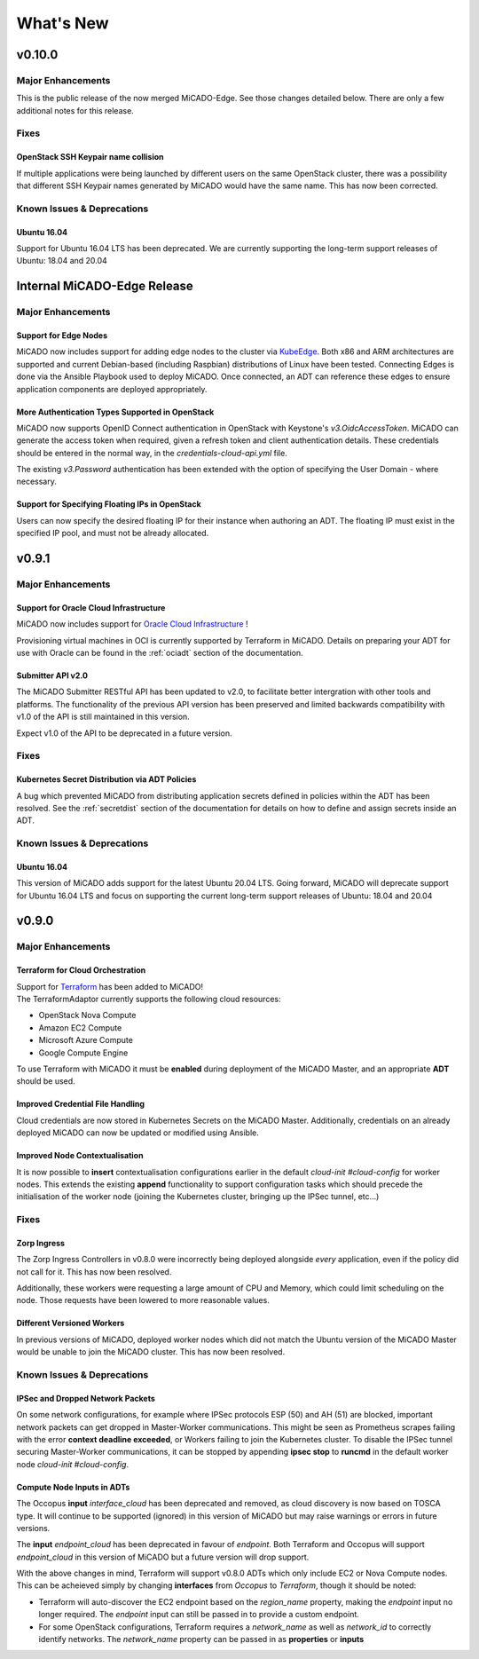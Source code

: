 .. _whatsnew:

What's New
**********

v0.10.0
=======

Major Enhancements
------------------

This is the public release of the now merged MiCADO-Edge. See those
changes detailed below. There are only a few additional notes for this
release.

Fixes
-----

OpenStack SSH Keypair name collision
~~~~~~~~~~~~~~~~~~~~~~~~~~~~~~~~~~~~

If multiple applications were being launched by different users
on the same OpenStack cluster, there was a possibility that different SSH
Keypair names generated by MiCADO would have the same name. This has now
been corrected.

Known Issues & Deprecations
---------------------------

Ubuntu 16.04
~~~~~~~~~~~~

Support for Ubuntu 16.04 LTS has been deprecated. We are currently
supporting the long-term support releases of Ubuntu: 18.04 and 20.04


Internal MiCADO-Edge Release
============================

Major Enhancements
------------------

Support for Edge Nodes
~~~~~~~~~~~~~~~~~~~~~~

MiCADO now includes support for adding edge nodes to the cluster via
`KubeEdge <https://kubeedge.io>`__. Both x86 and ARM architectures are
supported and current Debian-based (including Raspbian) distributions of
Linux have been tested. Connecting Edges is done via the Ansible Playbook
used to deploy MiCADO. Once connected, an ADT can reference these edges to
ensure application components are deployed appropriately.

More Authentication Types Supported in OpenStack
~~~~~~~~~~~~~~~~~~~~~~~~~~~~~~~~~~~~~~~~~~~~~~~~

MiCADO now supports OpenID Connect authentication in OpenStack with Keystone's
`v3.OidcAccessToken`. MiCADO can generate the access token when required, given
a refresh token and client authentication details. These credentials should be
entered in the normal way, in the *credentials-cloud-api.yml* file.

The existing `v3.Password` authentication has been extended with the option
of specifying the User Domain - where necessary.

Support for Specifying Floating IPs in OpenStack
~~~~~~~~~~~~~~~~~~~~~~~~~~~~~~~~~~~~~~~~~~~~~~~~

Users can now specify the desired floating IP for their instance when authoring
an ADT. The floating IP must exist in the specified IP pool, and must not be
already allocated.


v0.9.1
======

Major Enhancements
------------------

Support for Oracle Cloud Infrastructure
~~~~~~~~~~~~~~~~~~~~~~~~~~~~~~~~~~~~~~~

MiCADO now includes support for
`Oracle Cloud Infrastructure <https://www.oracle.com/ca-en/cloud/>`__ !

Provisioning virtual machines in OCI is currently supported by Terraform
in MiCADO. Details on preparing your ADT for use with Oracle can be found
in the :ref:`ociadt` section of the documentation.

Submitter API v2.0
~~~~~~~~~~~~~~~~~~

The MiCADO Submitter RESTful API has been updated to v2.0, to facilitate
better intergration with other tools and platforms. The functionality of
the previous API version has been preserved and limited backwards
compatibility with v1.0 of the API is still maintained in this version.

Expect v1.0 of the API to be deprecated in a future version.


Fixes
-----

Kubernetes Secret Distribution via ADT Policies
~~~~~~~~~~~~~~~~~~~~~~~~~~~~~~~~~~~~~~~~~~~~~~~

A bug which prevented MiCADO from distributing application secrets defined
in policies within the ADT has been resolved. See the :ref:`secretdist`
section of the documentation for details on how to define and assign secrets
inside an ADT.


Known Issues & Deprecations
---------------------------

Ubuntu 16.04
~~~~~~~~~~~~

This version of MiCADO adds support for the latest Ubuntu 20.04 LTS. Going
forward, MiCADO will deprecate support for Ubuntu 16.04 LTS and focus on
supporting the current long-term support releases of Ubuntu: 18.04 and 20.04


v0.9.0
======

Major Enhancements
------------------

Terraform for Cloud Orchestration
~~~~~~~~~~~~~~~~~~~~~~~~~~~~~~~~~

| Support for `Terraform <https://terraform.io>`__ has been added to MiCADO!
| The TerraformAdaptor currently supports the following cloud resources:

- OpenStack Nova Compute
- Amazon EC2 Compute
- Microsoft Azure Compute
- Google Compute Engine

To use Terraform with MiCADO it must be **enabled** during deployment
of the MiCADO Master, and an appropriate **ADT** should be used.

Improved Credential File Handling
~~~~~~~~~~~~~~~~~~~~~~~~~~~~~~~~~

Cloud credentials are now stored in Kubernetes Secrets on the MiCADO Master.
Additionally, credentials on an already deployed MiCADO can now be updated
or modified using Ansible.

Improved Node Contextualisation
~~~~~~~~~~~~~~~~~~~~~~~~~~~~~~~

It is now possible to **insert** contextualisation configurations earlier
in the default *cloud-init #cloud-config* for worker nodes. This extends
the existing **append** functionality to support configuration tasks which
should precede the initialisation of the worker node (joining the Kubernetes
cluster, bringing up the IPSec tunnel, etc...)

Fixes
-----

Zorp Ingress
~~~~~~~~~~~~

The Zorp Ingress Controllers in v0.8.0 were incorrectly being deployed
alongside *every* application, even if the policy did not call for it. This
has now been resolved.

Additionally, these workers were requesting a large amount of CPU and Memory,
which could limit scheduling on the node. Those requests have been lowered to
more reasonable values.

Different Versioned Workers
~~~~~~~~~~~~~~~~~~~~~~~~~~~

In previous versions of MiCADO, deployed worker nodes which did not match
the Ubuntu version of the MiCADO Master would be unable to join the
MiCADO cluster. This has now been resolved.

Known Issues & Deprecations
---------------------------

IPSec and Dropped Network Packets
~~~~~~~~~~~~~~~~~~~~~~~~~~~~~~~~~

On some network configurations, for example where IPSec protocols ESP (50) and
AH (51) are blocked, important network packets can get dropped in
Master-Worker communications. This might be seen as Prometheus scrapes
failing with the error **context deadline exceeded**, or Workers failing
to join the Kubernetes cluster. To disable the IPSec tunnel securing
Master-Worker communications, it can be stopped by appending
**ipsec stop** to **runcmd** in the default worker node
*cloud-init #cloud-config*.

Compute Node Inputs in ADTs
~~~~~~~~~~~~~~~~~~~~~~~~~~~

The Occopus **input** *interface_cloud* has been deprecated and removed,
as cloud discovery is now based on TOSCA type. It will continue to be
supported (ignored) in this version of MiCADO but may raise warnings or
errors in future versions.

The **input** *endpoint_cloud* has been deprecated in favour of
*endpoint*. Both Terraform and Occopus will support *endpoint_cloud*
in this version of MiCADO but a future version will drop support.

With the above changes in mind, Terraform will support v0.8.0 ADTs
which only include EC2 or Nova Compute nodes. This can be acheieved simply
by changing **interfaces** from *Occopus* to *Terraform*, though it
should be noted:

- Terraform will auto-discover the EC2 endpoint based on the *region_name*
  property, making the *endpoint* input no longer required. The *endpoint*
  input can still be passed in to provide a custom endpoint.
- For some OpenStack configurations, Terraform requires a *network_name*
  as well as *network_id* to correctly identify networks. The *network_name*
  property can be passed in as **properties** or **inputs**
